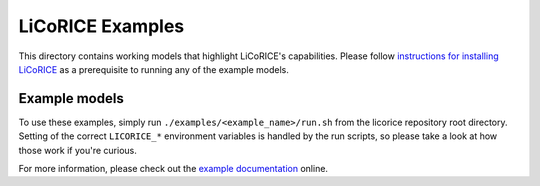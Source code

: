 ******************************************************************************
LiCoRICE Examples
******************************************************************************

This directory contains working models that highlight LiCoRICE's capabilities. Please follow `instructions for installing LiCoRICE <https://docs.licorice.su.domains/install/licorice.html>`_ as a prerequisite to running any of the example models.

Example models
===============================================================================

To use these examples, simply run ``./examples/<example_name>/run.sh`` from the licorice repository root directory. Setting of the correct ``LICORICE_*`` environment variables is handled by the run scripts, so please take a look at how those work if you're curious.

For more information, please check out the `example documentation <https://docs.licorice.su.domains/guide/examples.html>`_ online.
